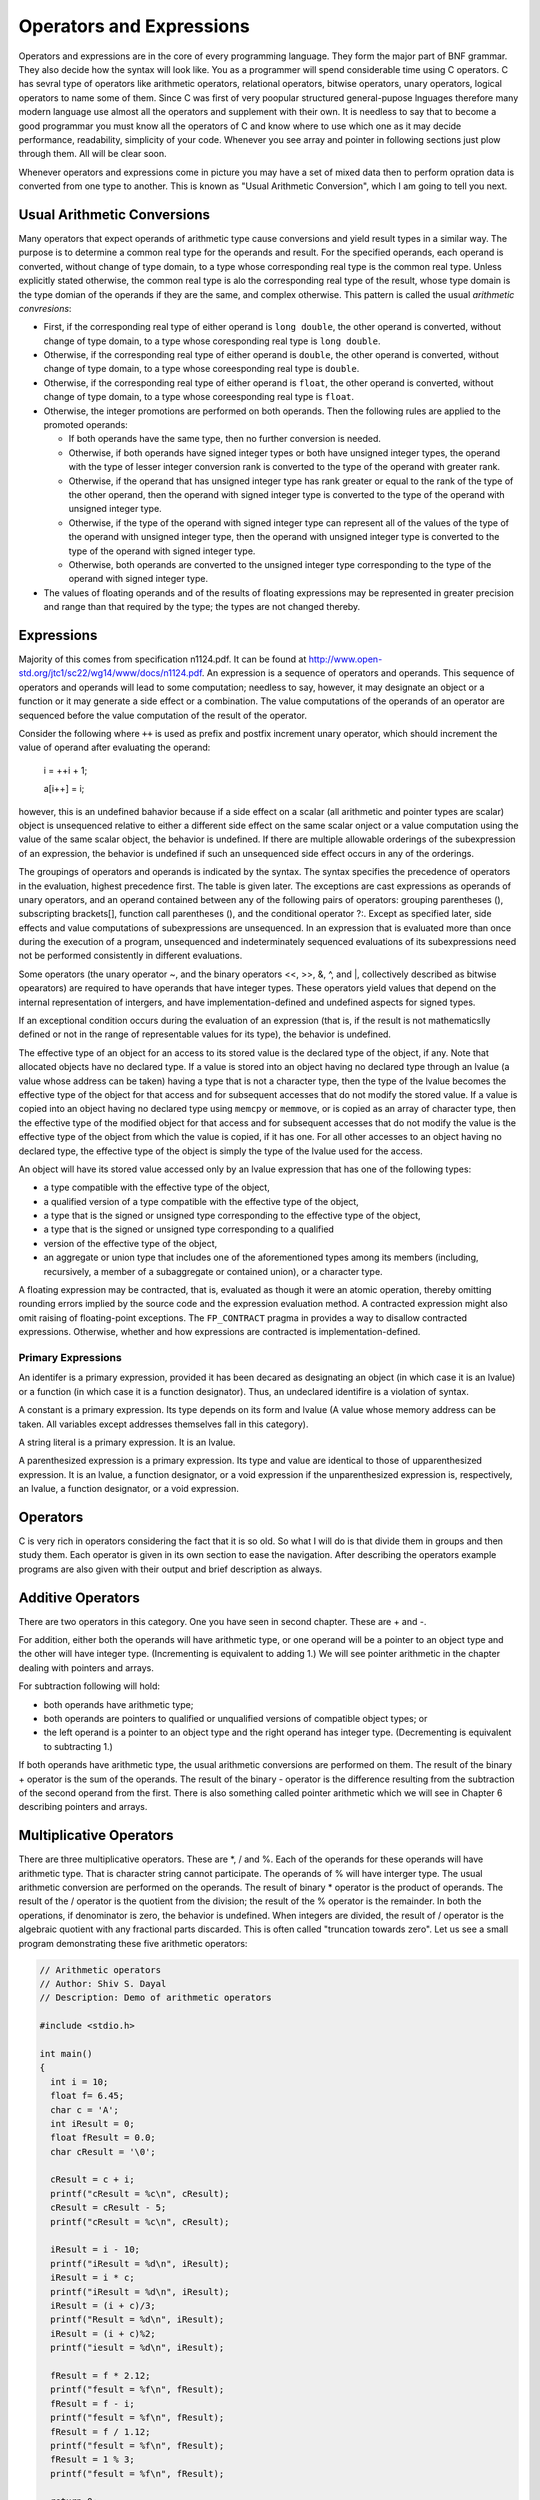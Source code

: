 ***************************
Operators and Expressions
***************************
Operators and expressions are in the core of every programming language. They
form the major part of BNF grammar. They also decide how the syntax will look
like. You as a programmer will spend considerable time using C operators. C has
sevral type of operators like arithmetic operators, relational operators,
bitwise operators, unary operators, logical operators to name some of them.
Since C was first of very poopular structured general-pupose lnguages therefore
many modern language use almost all the operators and supplement with their own.
It is needless to say that to become a good programmar you must know all the
operators of C and know where to use which one as it may decide performance,
readability, simplicity of your code. Whenever you see array and pointer in
following sections just plow through them. All will be clear soon.

Whenever operators and expressions come in picture you may have a set of mixed
data then to perform opration data is converted from one type to another. This
is known as "Usual Arithmetic Conversion", which I am going to tell you next.

.. index::
   pair: arithmetic; conversions

================================
Usual Arithmetic Conversions
================================
Many operators that expect operands of arithmetic type cause conversions and
yield result types in a similar way. The purpose is to determine a common real
type for the operands and result. For the specified operands, each operand is
converted, without change of type domain, to a type whose corresponding real
type is the common real type. Unless explicitly stated otherwise, the common
real type is alo the corresponding real type of the result, whose type domain is
the type domian of the operands if they are the same, and complex otherwise.
This pattern is called the usual *arithmetic convresions*:

* First, if the corresponding real type of either operand is ``long double``,
  the other operand is converted, without change of type domain, to a type
  whose coresponding real type is ``long double``.
* Otherwise, if the corresponding real type of either operand is ``double``, the
  other operand is converted, without change of type domain, to a type whose
  coreesponding real type is ``double``.
* Otherwise, if the corresponding real type of either operand is ``float``, the
  other operand is converted, without change of type domain, to a type whose
  coreesponding real type is ``float``.
* Otherwise, the integer promotions are performed on both operands. Then the
  following rules are applied to the promoted operands: 
  
  * If both operands have the same type, then no further conversion is needed.
  * Otherwise, if both operands have signed integer types or both have unsigned
    integer types, the operand with the type of lesser integer conversion rank
    is converted to the type of the operand with greater rank.
  * Otherwise, if the operand that has unsigned integer type has rank greater
    or equal to the rank of the type of the other operand, then the operand with
    signed integer type is converted to the type of the operand with unsigned
    integer type.
  * Otherwise, if the type of the operand with signed integer type can represent
    all of the values of the type of the operand with unsigned integer type,
    then the operand with unsigned integer type is converted to the type of the
    operand with signed integer type.
  * Otherwise, both operands are converted to the unsigned integer type
    corresponding to the type of the operand with signed integer type.

* The values of floating operands and of the results of floating expressions may
  be represented in greater precision and range than that required by the type;
  the types are not changed thereby.

.. index::
   single: expressions

============
Expressions
============
Majority of this comes from specification n1124.pdf. It can be found at
http://www.open-std.org/jtc1/sc22/wg14/www/docs/n1124.pdf. An expression is a
sequence of operators and operands. This sequence of operators and operands will
lead to some computation; needless to say, however, it may designate an object
or a function or it may generate a side effect or a combination. The value
computations of the operands of an operator are sequenced before the value
computation of the result of the operator.

Consider the following where ``++`` is used as prefix and postfix increment
unary operator, which should increment the value of operand after evaluating the
operand:

  i = ++i + 1;

  a[i++] = i;

however, this is an undefined bahavior because if a side effect on a scalar
(all arithmetic and pointer types are scalar) object is unsequenced relative to
either a different side effect on the same scalar onject or a value computation
using the value of the same scalar object,  the behavior is undefined. If there 
are multiple allowable orderings of the subexpression of an expression, the
behavior is undefined if such an unsequenced side effect occurs in any of the
orderings.

The groupings of operators and operands is indicated by the syntax. The syntax
specifies the precedence of operators in the evaluation, highest precedence
first. The table is given later. The exceptions are cast expressions as operands
of unary operators, and an operand contained between any of the following pairs
of operators: grouping parentheses (), subscripting brackets[], function call
parentheses (), and the conditional operator ?:. Except as specified later,
side effects and value computations of subexpressions are unsequenced. In an
expression that is evaluated more than once during the execution of a program,
unsequenced and indeterminately sequenced evaluations of its subexpressions
need not be performed consistently in different evaluations.

Some operators (the unary operator ~, and the binary operators <<, >>, &, ^,
and \|, collectively described as bitwise opearators) are required to have
operands that have integer types. These operators yield values that depend on
the internal representation of intergers, and have implementation-defined and
undefined aspects for signed types.

If an exceptional condition occurs during the evaluation of an expression (that
is, if the result is not mathematicslly defined or not in the range of
representable values for its type), the behavior is undefined.

The effective type of an object for an access to its stored value is the
declared type of the object, if any. Note that allocated objects have no
declared type. If a value is stored into an object having no declared type
through an lvalue (a value whose address can be taken) having a type that is not
a character type, then the type of the lvalue becomes the effective type of the
object for that access and for subsequent accesses that do not modify the stored
value. If a value is copied into an object having no declared type using
``memcpy`` or ``memmove``, or is copied as an array of character type, then the
effective type of the modified object for that access and for subsequent
accesses that do not modify the value is the effective type of the object from
which the value is copied, if it has one. For all other accesses to an object
having no declared type, the effective type of the object is simply the type of
the lvalue used for the access.

An object will have its stored value accessed only by an lvalue expression that
has one of the following types:

* a type compatible with the effective type of the object,
* a qualified version of a type compatible with the effective type of the
  object,
* a type that is the signed or unsigned type corresponding to the effective type
  of the object,
* a type that is the signed or unsigned type corresponding to a qualified
* version of the effective type of the object,
* an aggregate or union type that includes one of the aforementioned types among
  its members (including, recursively, a member of a subaggregate or contained
  union), or a character type.

A floating expression may be contracted, that is, evaluated as though it were
an atomic operation, thereby omitting rounding errors implied by the source code
and the expression evaluation method. A contracted expression might also omit
raising of floating-point exceptions. The ``FP_CONTRACT`` pragma in provides a
way to disallow contracted expressions. Otherwise, whether and how expressions
are contracted is implementation-defined. 

.. index::
   pair: primary; expressions

---------------------
Primary Expressions
---------------------
An identifer is a primary expression, provided it has been decared as
designating an object (in which case it is an lvalue) or a function (in which
case it is a function designator). Thus, an undeclared identifire is a violation
of syntax.

A constant is a primary expression. Its type depends on its form and lvalue (A
value whose memory address can be taken. All variables except addresses
themselves fall in this category).

A string literal is a primary expression. It is an lvalue.

A parenthesized expression is a primary expression. Its type and value are
identical to those of upparenthesized expression. It is an lvalue, a function
designator, or a void expression if the unparenthesized expression is,
respectively, an lvalue, a function designator, or a void expression.

===============
Operators
===============
C is very rich in operators considering the fact that it is so old. So what I
will do is that divide them in groups and then study them. Each operator is
given in its own section to ease the navigation. After describing the operators
example programs are also given with their output and brief description as
always.

.. index::
   pair: additive; operators

===================
Additive Operators
===================
There are two operators in this category. One you have seen in second chapter.
These are + and -.

For addition, either both the operands will have arithmetic type, or one operand
will be a pointer to an object type and the other will have integer type.
(Incrementing is equivalent to adding 1.) We will see pointer arithmetic in the
chapter dealing with pointers and arrays.

For subtraction following will hold:

* both operands have arithmetic type;
* both operands are pointers to qualified or unqualified versions of compatible
  object types; or
* the left operand is a pointer to an object type and the right operand has
  integer type. (Decrementing is equivalent to subtracting 1.)

If both operands have arithmetic type, the usual arithmetic conversions are
performed on them. The result of the binary + operator is the sum of the
operands. The result of the binary - operator is the difference resulting from
the subtraction of the second operand from the first. There is also something
called pointer arithmetic which we will see in Chapter 6 describing pointers and
arrays.

.. index::
   pair: multiplicative; operators

=========================
Multiplicative Operators
=========================

There are three multiplicative operators. These are \*, / and %. Each of the
operands for these operands will have arithmetic type. That is character string
cannot participate. The operands of % will have interger type. The usual
arithmetic conversion are performed on the operands. The result of binary *
operator is the product of operands. The result of the / operator is the
quotient from the division; the result of the % operator is the remainder. In
both the operations, if denominator is zero, the behavior is undefined. When
integers are divided, the result of / operator is the algebraic quotient with
any fractional parts discarded. This is often called "truncation towards zero".
Let us see a small program demonstrating these five arithmetic operators:

.. code-block:: c

  // Arithmetic operators
  // Author: Shiv S. Dayal
  // Description: Demo of arithmetic operators

  #include <stdio.h>

  int main()
  {
    int i = 10;
    float f= 6.45;
    char c = 'A';
    int iResult = 0;
    float fResult = 0.0;
    char cResult = '\0';

    cResult = c + i;
    printf("cResult = %c\n", cResult);
    cResult = cResult - 5;
    printf("cResult = %c\n", cResult);

    iResult = i - 10;
    printf("iResult = %d\n", iResult);
    iResult = i * c;
    printf("iResult = %d\n", iResult);
    iResult = (i + c)/3;
    printf("Result = %d\n", iResult);
    iResult = (i + c)%2;
    printf("iesult = %d\n", iResult);

    fResult = f * 2.12;
    printf("fesult = %f\n", fResult);
    fResult = f - i;
    printf("fesult = %f\n", fResult);  
    fResult = f / 1.12;
    printf("fesult = %f\n", fResult);
    fResult = 1 % 3;
    printf("fesult = %f\n", fResult);

    return 0;
  }



and the output is::

  cResult = K
  cResult = F
  iResult = 0
  iResult = 650
  Result = 25
  iesult = 1
  fesult = 13.674000
  fesult = -3.550000
  fesult = 5.758928
  fesult = 1.000000

First cResult is sumof ``'A' + i`` which is ``'K'`` as ``'K'`` comes ten
positions after ``A`` in ASCII table. Then we subtract five and go back to
``F``.

First iReasult is ``10 - i`` where value of ``i`` is ``10`` hence result is
``0``. Next we multiply it with ``c`` which contains ``'A'`` who has got ASCII
value of ``65`` and result becomes ``650``. Then We take sum of ``'A'`` and
``i`` and divide by ``3`` so the result is ``25`` as it is a division of ``75``
by ``3``. Next we use modulus operator and remainder is ``1``. Note that in case
of / and % if denominator is zero the behavior is undefined.

Same way you can udnerstand floating-point operations. Note that you cannot use
modulus operator if either of the operands are floating-point numbers as it will
make no sense because of data type promotion rules. Here data type promotion
rule says smaller data types will be converted to bigger data types. Also, if
there is a data type on left side of assignment the result of applying the
operator to operands will be converted to the type of that. chars are promoted
to ints, ints are promoted to floats anf floats to double. The point is that
conversion will try to keep as much data as possible.

.. index::
   pair: relational; operators

=====================
Relational Operators
=====================

There are four relational operators: <, >, <= and >=. One of the following will
be true for these operators:

* both operands have real type;
* both operands are pointers to qualified or unqualified versions of compatible
  object types (types that fully describe onjects; we will see pointers later);
  or
* both operands are pointers to qualified or unqualified versions of compatible
  incomplete types (types that describe onjects but lack information needed to
  determine their size).
* If both the operands have arithmetic type, the usual arithmetic convrsions are
  performed.

* For the purposes of these operators, a pointer to an object that is not an
  element of an array behaves the same as a pointer to the first element of an
  array of length onr with the type of the object as its element type.

* When two pointers are compared, the result depends on the relative locations
  in the address space of the objects pointed to. If two pointers to object or
  incomplete types both point to the same object, or both point one past the
  last element of the same array object, they compare equal. If the objects
  pointed to are members of the same aggregate object, pointers to structure
  members declared later compare greater than pointers to members declared
  earlier in the structure, and pointers to array elements with larger
  subscript values compare greater than pointers to elements of the same array
  with lower subscript values. All pointers to members of the same union object
  compare equal. If the expression ``P`` points to an element of an array object
  and the expression ``Q`` points to the last element of the same array object,
  the pointer expression ``Q+1`` compares greater than ``P``. In all other
  cases, the behavior is undefined.

* Each of the operators ``<`` (less than), ``>`` (greater than), ``<=`` (less
  than or equal to), and ``>=`` (greater than or equal to) will yield 1 if the
  specified relation is true and 0 if it is false. The expression a<b<c is not
  implemented as in ordinary mathematics. As the syntax indicates, it means
  (a<b)<c. The result has type int.

.. code-block:: c

    // Author : Shiv S. Dayal
    // Description : Demo of relational operator

    #include <stdio.h>
    #include <stdbool.h>

    int main()
    {
      int i = 4, j = 5;
      _Bool result = 0;
     
      result = i < j;
      printf("%d\n", result);

      result = i > j;
      printf("%d\n", result);

      result = i <= j;
      printf("%d\n", result);

      result = i >= j;
      printf("%d\n", result);

      return 0;
    }



and the output is::

  1
  0
  1
  0

Note that you should not apply these to floating-point data types as they may
not be represented correctly and two different entities have the same internal
representation.

.. index::
   pair: equality; operators

===================
Equality Operators
===================

There are two equlity operators == and !=. Following contraints apply to these:

* both operands have arithmetic type;
* both operands are pointers to qualified or unqualified versions of compatible
  types; or
* one operand is a pointer to an object or incomplete type and the other is a
* pointer to a qualified or unqualified version of void; or
* one operand is a pointer and the other is a null pointer constant.

Given below are semantics of these operators.

* The == (equal to) and != (not equal to) operators are analogous to the
  relational operators except for their lower precedence. Because of the
  precedences, a<b == c<d is 1 whenever a<b and c<d have the same truth-value.
  Each of the operators yields 1 if the specified relation is true and 0 if it
  is false. The result has type int. For any pair of operands, exactly one of
  the relations is true.
* If both of the operands have arithmetic type, the usual arithmetic conversions
  are performed. Values of complex types are equal if and only if both their
  real parts are equal and also their imaginary parts are equal. Any two values
  of arithmetic types from different type domains are equal if and only if the
  results of their conversions to the (complex) result type determined by the
  usual arithmetic conversions are equal.
* Otherwise, at least one operand is a pointer. If one operand is a pointer and
  the other is a null pointer constant, the null pointer constant is converted
  to the type of the pointer. If one operand is a pointer to an object or
  incomplete type and the other is a pointer to a qualified or unqualified
  version of void, the former is converted to the type of the latter.
* Two pointers compare equal if and only if both are null pointers, both are
  pointers to the same object (including a pointer to an object and a subobject   
  at its beginning) or function, both are pointers to one past the last element
  of the same array object, or one is a pointer to one past the end of one array
  object and the other is a pointer to the start of a different array object
  that happens to immediately follow the first array object in the address
  space.
* For the purposes of these operators, a pointer to an object that is not an
  element of an array behaves the same as a pointer to the first element of an
  array of length one with the type of the object as its element type.

.. code-block:: c

    // Author : Shiv S. Dayal
    // Description : Demo of equality operator

    #include <stdio.h>
    #include <stdbool.h>
    int main()
    {
      int i = 4, j = 5;
      _Bool result = 0;

      result = i == j;
      printf("%d\n", result);

      result = i != j;
      printf("%d\n", result);

      return 0;
    }



and the output is::

  0
  1

.. index::
   pair: increment; operators
   pair: decrement; operators

==================================
Increment and Decrement Operators
==================================

There is one increment and one decrement operator. ++ and ``--``. Both come
in two forms prefix and postfix. First we will see prefix versions then postfix
ones. There is only one constraint on prefix operators of these and that is the
operand of the prefix increment or decrement operator will have qualified or
unqualified real or pointer type and will be a modifiable lvalue.

The value of the operand of prefix ++ operator is incremented. The result is the
new value of the operand after incrementation. The ++E is equivalent to (E +=
1).

The prefix -- operator is analogous to the prefix ++ operator except that the
value of the operand is decremented. Now we will see postfix ones; the
constraints are the same as prefix ones.

The result of the postfix ++ operator is the value of the operand. As a side
effect, the value of the operand object is incremented (that is, the value 1 of
the appropriate type is added to it). The value computation of the result is
sequenced before the side effect of updating the stored value of the operand.
With respect to an indeterminately-sequenced function call, the operation of
postfix ++ is a single evaluation. The prefix ``--`` operator is analogous
to the prefix ++ operator except that the value of the operand is incremented.
Here is the demo:

.. code-block:: c

    // Author : Shiv S. Dayal
    // Description : Demo of increment decrement operators

    #include <stdio.h>

    int main()
    {
      float f = 7.123;

      printf("%f\n", ++f);
      printf("%f\n", --f);
      printf("%f\n", f++);
      printf("%f\n", f--);
      printf("%f\n", f);

      return 0;
    }



and the output is::

  8.123000
  7.123000
  7.123000
  8.123000
  7.123000

.. index::
   pair: logical; operators

=================
Logical Operators
=================
There are two such operators. && logical AND and || locical OR. Both the
operators have the same constraints and it is that both the operands will have
scalar type.

The && operator gives 1 if both the operands are non-zero else 0. The result type
is **int**. It is different from bitwise & operator in the sense that it
guarantess left-to-right evaluation; if the second operand is evaluated, there is
a sequence point between the evaluations of the first and second operands. If the
first operand is 0 then the second operand is not evaluated. This is known as
"short-circuit evaluation".

The || operator gives 1 if any of operands are non-zero else it gives 0. Same as 
logical AND operator and unlike bitwise | operator it guarantees left-to-right
evaluation and same goes for sequence points. If first operand is non-zero, the
second is not evaluated.

.. code-block:: c

	// Author : Shiv S. Dayal
  // Description : Demo of logical AND & OR operators

  #include <stdio.h>
  #include <stdbool.h>

  int main()
  {
    int i = 4, j = 5, k = 0;
    bool result;

    result = i&&j;
    printf("%d\n", result);

    result = i||j;
    printf("%d\n", result);

    result = k&&j;
    printf("%d\n", result);

    result = k||j;
    printf("%d\n", result);

    return 0;
  }

and the output is::

  1
  1
  0
  1

note the use of **bool** here instead of **_Bool**.

.. index::
   pair: bitwise; operators

=================
Bitwise Operators
=================
There are three bitwise operators. &, \|, and ^. AND, OR and EX-OR respectively.
OR is also called inclusive OR. These have the same contsraints and it is that
operands should be integer types. The usual arithmetic conversions are performed
on the operands.

The result of bianry & is the bitwise AND of operands (that is, each bit in the
result is set if and only if each of the corresponding bits in the operands is
set.)

The result of the ^ operator is the bitwise exclusive OR of the operands (that
is, each bit in the result is set if and only if exactly one of the corresponding
bits in the converted operands is set).

The result of the | operator is the bitwise inclusive OR of the operands (that
is, each bit in the result is set if and only if at least one of the
corresponding bits in the converted operands is set).

.. code-block:: c

  // Author : Shiv S. Dayal
  // Description : Demo of bitwise operators
 
  #include <stdio.h>
  #include <stdbool.h>
 
  int main()
  {
    int i = 4, j = 5;
    int result;
 
    result = i&j;
    printf("%d\n", result);
 
    result = i|j;
    printf("%d\n", result);
 
    result = i^j;
    printf("%d\n", result);
 
    return 0;
  }

and the output is::

  4
  5
  1

.. index::
   pair: bitwise shift; operators
   pair: shift; operators
   
=======================
Bitwise Shift Operators
=======================
The constraint is same as other bitwise operators that operands should be
integers. The integer promotions are performed on each of the operands. The type
of the result if that of the promoted left operand. If the value of the right
operand is negative or is greater than or equal to the width of the promoted left
operand, the behavior is undefined.

The result of E1 << E2 is E1 left-shifted E2 bit-positions; vacated
bits are filled with zeros. If E1 has an unsigned type, the value of the
result is :math:`E1 * 2^{E2}` , reduced modulo one more than the maximum value
representable in the reasult type. If E1 has a signed type and and
nonnegative value, and :math:`E1 * 2^{E2}`  is representable in the result type,
then that is the resulting value; otherwise the behavior is undefined.

The result of E1 >> E2 is E1 right-shifted E2 bit-positions. If
E1 has an unsigned type or if E1 has a signed type and a nonegative
value, the value of the result is the integral part of the quotient of
:math:`E1/2^{E2}`. If E1 has a signed type and a negative value, the
resulting value is implementation-defined.

.. code-block:: c

  // Author : Shiv S. Dayal
  // Description : Demo of shift operators
 
  #include <stdio.h>
 
  int main()
  {
    int i  = 4;
    char c ='A';
    int result;
 
    result = c<<i;
    printf("%d\n", result);
 
    result = c>>i;
    printf("%d\n", result);
 
    return 0;
  }

.. index::
   pair: assignment; operators

====================
Assignment Operators
====================
These are = \*= /= %= += -= <<= >>= &= ^= and \|= The only constraint is that
left operand should be modifiable lvalue. An assignment operator stores a value
in the object designated by the left operand. An assignment expression has the
value of the left operand after the assignment, but is not an lvalue. The type of
an assignment expression is the type of the left operand unless the left operand
has qualified type, in which case it is the unqualified version of the type of
the left operand. The side effect of updating the stored value of the left
operand is sequenced after the value computations of the left and right operands.
The evaluations of the operands are unsequenced.

.. index::
   pair: simple; assignment

-----------------
Simple Assignment
-----------------
One of the following will hold:

* the left operand has qualified or unqualified arithmetic type and the right has
  arithmetic type;
* the left operand has a qualified or unqualified version of a structure or union  type compatible with the type of the right;
* both operands are pointers to qualified or unqualified versions of compatible
  types, and the type pointed to by the left has all the qualifiers of the type
  pointed to by the right;
* one operand is a pointer to an object or incomplete type and the other is a
  pointer to a qualified or unqualified version of void, and the type pointed to
  by the left has all the qualifiers of the type pointed to by the right;
* the left operand is a pointer and the right is a null pointer constant; or
* the left operand has type _Bool and the right is a pointer.

In simple assignment (=), the value of the right operand is converted to the type
of the assignment expression and replaces the value stored in the object
designated by the left operand.

If the value being stored in an object is read from another object that overlaps
in any way the storage of the first object, then the overlap will be exact and
the two objects will have qualified or unqualified versions of a compatible type;
otherwise, the behavior is undefined.

.. index::
   pair: compound; assignment

-------------------
Compound Assignment
-------------------
For the operators += and -= only, either the left operand will be a pointer to an
object type and the right will have integer type, or the left operand will have
qualified or unqualified arithmetic type and the right will have arithmetic type.
For the other operators, each operand will have arithmetic type consistent with
those allowed by the corresponding binary operator.

A compound assignment of the form E1 op= E2 is equivalent to the simple
assignment expression E1 = E1 op (E2), except that the lvalue E1 is evaluated
only once, and with respect to an indeterminately-sequenced function call, the
operation of a compound assignment is a single evaluation.

.. code-block:: c

  // Author: Shiv S. Dayal
  // Description: Demo of compound assignments.
 
  #include <stdio.h>
 
  int main()
  {
    int i   = 3;
    int j   = 3;
    float f = 4.7;
    float result=0.0;
 
    result += i+f;
    printf("%f\n", result);
 
    result -= f;
    printf("%f\n", result);
 
    j <<= i;
    printf("%d\n", j);
 
    return 0;
  }

and the output is::

  7.700000
  3.000000
  24

.. index::
   pair: conditional; operators

---------------------
Conditoinal Operators
---------------------
It has the following form: E1 ? E2 :E3;. If E1 is true then E2 is assigned to
lvalue else E2 is assigned. It has following constraints:

* The first operand will have scalar type.
* One of the following will hold for the second and third operands:
  
  * both operands have arithmetic type;
  * both opearands have the same structure or union type;
  * both operands have void type;
  * both operands are pointers to qualified or unqualified versions of compatible
    types;
  * one operand is a pointer and the other is a null pointer constant; or
  * one operand is a pointer to an object or incomplete type and the other is a
    pointer to a qualified or unqualified version of void.

The first operand is evaluated; there is a sequence point between its evaluation 
and the evaluation of the second or third operand (whichever is evaluated). The
second operand is evaluated only if the first compares unequal to 0; the third
operand is evaluated only if the first compares equal to 0; the result is the
value of the second or third operand (whichever is evaluated), converted to the
type described below. Note that a conditional expression does not give an lvalue.

If both the second and third operands have arithmetic type, the result type that
would be determined by the usual arithmetic conversions, were they applied to
those two operands, is the type of the result. If both the operands have
structure or union type, the result has that type. If both operands have void
type, the result has void type.

If both the second and third operands are pointers or one is a null pointer
constant and the other is a pointer, the result type is a pointer to a type
qualified with all the type qualifiers of the types pointed-to by both operands.
Furthermore, if both operands are pointers to compatible types or to differently qualified versions of compatible types, the result type is a pointer to an
appropriately qualified version of the composite type; if one operand is a null
pointer constant, the result has the type of the other operand; otherwise, one
operand is a pointer to void or a qualified version of void, in which case the
result type is a pointer to an appropriately qualified version of void.

.. code-block:: c

  // Author : Shiv S. Dayal
  // Description : Demo of conditional operator

  #include <stdio.h>

  int main()
  {
    int i = (4 < 5)? 7:10;

    printf("%d\n", i);
 
    return 0;
  }

output is 7 as 4 is less than 5 which is true.

.. index::
   pair: comma; operators

---------------
Comma Operators
---------------
It is a very simple operator. The left operand of a comma operator is evaluated
as a void expression; there is a sequence point between its evaluation and that
of the right operand. Then the right operand is evaluated; the result has its
type and value. A comma operator does not give an lvalue.

.. index::
   pair: sizeof; operators

----------------
sizeof Operators
----------------
You have already see sizeof operator in second chapter when we saw sizes of data
types. However here is the constraint: the sizeof operator will not be applied to
an expression that has function type or an incomplete type, to the parenthesized
name of such a type, or to an expression that designates a bit-field member.

The sizeof operator yields the size (in bytes) of its operand, which may be an
expression or the parenthesized name of a type. The size is determined from the
type of the operand. The result is an integer. If the type of the operand is a
variable length array type, the operand is evaluated; otherwise, the operand is
not evaluated and the result is an integer constant.

When applied to an operand that has type char, unsigned char, or signed char,
(or a qualified version thereof) the result is 1. When applied to an operand that
has array type, the result is the total number of bytes in the array. When
applied to an operand that has structure or union type, the result is the total
number of bytes in such an object, including internal and trailing padding.

.. index::
   triple: unary; arithmetic; operators

--------------------------
Unary Arithmetic Operators
--------------------------
The operand of the unary + or - operator will have arithmetic type; of the ~
operator, integer type; of the ! operator, scalar type.

The result of the unary + operator is the value of its (promoted) operand. The
integer promotions are performed on the operand, and the result has the promoted
type.

The result of the unary - operator is the negative of its (promoted) operand. The
integer promotions are performed on the operand, and the result has the promoted
type.

The result of the ~ operator is the bitwise complement of its (promoted) operand
(that is, each bit in the result is set if and only if the corresponding bit in
the converted operand is not set). The integer promotions are performed on the
operand, and the result has the promoted type. If the promoted type is an
unsigned type, the expression ~E is equivalent to the maximum value representable
in that type minus E.

The result of the logical negation operator ! is 0 if the value of its operand compares
unequal to 0, 1 if the value of its operand compares equal to 0. Theresult has type
int. The expression !E is equivalent to (0==E).

We will see casting, array subscripting, function parenthes, address and
indirection operators later at appropriate time. For now I am going to tell you
about operator precedence and associativity and then about grouping parenthes.
Given below is the table for operator precedence and associativity, however, you
may not be familiar with few of them but later you will be:

.. index::
   single: operator precedence

+------------------------------------------+------------------+
| Operators                                | Associativity    |
+==========================================+==================+
| () [] . -> ++ -- (postfix)               | left-to-right    |
+------------------------------------------+------------------+
| ++ -- + - (unary) ! ~ (types) \* & sizeof| right-to-lfet    |
+------------------------------------------+------------------+
| \* / %                                   | left-to-right    |
+------------------------------------------+------------------+
| \+ - (Addition/Subtraction)              | left-to-right    |
+------------------------------------------+------------------+
| << >>                                    | left-to-right    |
+------------------------------------------+------------------+
| < > <= >=                                | left-to-right    |
+------------------------------------------+------------------+
| == !=                                    | left-to-right    |
+------------------------------------------+------------------+
| &                                        | left-to-right    |
+------------------------------------------+------------------+
| ^                                        | left-to-right    |
+------------------------------------------+------------------+
| \|                                       | left-to-right    |
+------------------------------------------+------------------+
| &&                                       | left-to-right    |
+------------------------------------------+------------------+
| ||                                       | left-to-right    |
+------------------------------------------+------------------+
| Assignement operators                    | right-to-left    |
+------------------------------------------+------------------+
| ,                                        | left-to-right    |
+------------------------------------------+------------------+

.. index::
   single: overriding precedence
   single: grouping parentheses

====================
Grouping parentheses
====================
Grouping parentheses are used to override operator precedence and group
expressions. NEVER EVER try to memorize and rely on precedence of operators.
Always use grouping parentheses. Till now I have shown very simple examples of
operators; here are some complex ones:

.. code-block:: c

  // Author: Shiv Shankar Dayal
  // Description: Demo of grouping parentheses
 
  #include <stdio.h>
 
  int main()
  {
    printf("%f\n", 5.2*(3.7+2.3));
    printf("%d\n", ((4&5)||(7^5)));
 
    return 0;
  }

This small program shows you what can go wrong if you rely on memory. It allows
you do addition first and then multiplcation. Inner parentheses are evaluated
first then inner ones. This concludes our chapter on operators and expressions.
Next we focus on control statements and flow statements.

